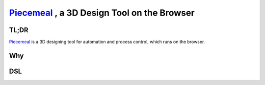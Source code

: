 ##################################################
Piecemeal_ , a 3D Design Tool on the Browser
##################################################

TL;DR
==============================

Piecemeal_ is a 3D designing tool for automation and process control, which runs
on the browser.

.. _Piecemeal: https://www.jaist.ac.jp/~s1720013/piecemeal/index.html

Why
==============================


DSL
==============================
